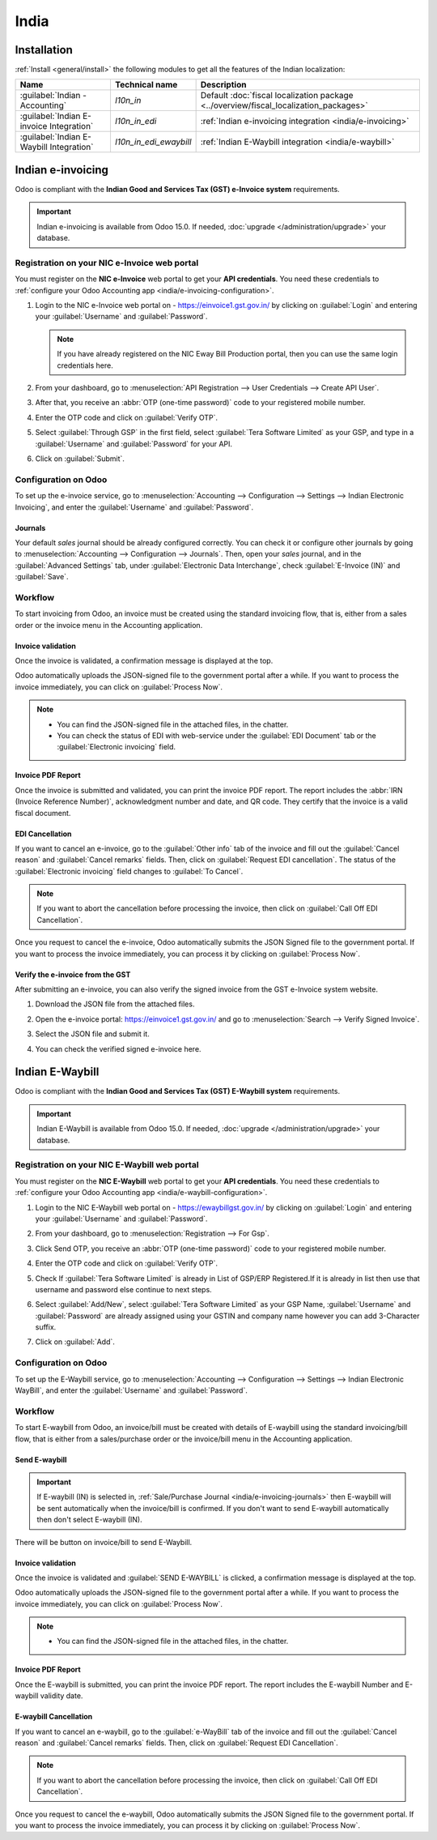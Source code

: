 =====
India
=====

.. _india/installation:

Installation
============

:ref:`Install <general/install>` the following modules to get all the features of the Indian
localization:

.. list-table::
   :header-rows: 1

   * - Name
     - Technical name
     - Description
   * - :guilabel:`Indian - Accounting`
     - `l10n_in`
     - Default :doc:`fiscal localization package <../overview/fiscal_localization_packages>`
   * - :guilabel:`Indian E-invoice Integration`
     - `l10n_in_edi`
     - :ref:`Indian e-invoicing integration <india/e-invoicing>`
   * - :guilabel:`Indian E-Waybill Integration`
     - `l10n_in_edi_ewaybill`
     - :ref:`Indian E-Waybill integration <india/e-waybill>`

.. _india/e-invoicing:

Indian e-invoicing
==================

Odoo is compliant with the **Indian Good and Services Tax (GST) e-Invoice system** requirements.

.. important::
   Indian e-invoicing is available from Odoo 15.0. If needed, :doc:`upgrade
   </administration/upgrade>` your database.

.. _india/e-invoicing-api:

Registration on your NIC e-Invoice web portal
---------------------------------------------

You must register on the **NIC e-Invoice** web portal to get your **API credentials**. You need
these credentials to :ref:`configure your Odoo Accounting app <india/e-invoicing-configuration>`.

#. Login to the NIC e-Invoice web portal on - https://einvoice1.gst.gov.in/ by clicking on
   :guilabel:`Login` and entering your :guilabel:`Username` and :guilabel:`Password`.

   .. note::
      If you have already registered on the NIC Eway Bill Production portal, then you can use the
      same login credentials here.

   .. image:: india/e-invoice-system-login.png
      :align: center
      :alt: Register Odoo ERP system on e-invoice web portal

#. From your dashboard, go to :menuselection:`API Registration --> User Credentials --> Create API
   User`.

   .. image:: india/e-invoice-create-api-user.png
      :align: center
      :alt: Click on User Credentials and Create API User

#. After that, you receive an :abbr:`OTP (one-time password)` code to your registered mobile number.
#. Enter the OTP code and click on :guilabel:`Verify OTP`.

   .. image:: india/trigger-otp.png
      :align: center
      :alt: Trigger an OTP to your registerd phone number

#. Select :guilabel:`Through GSP` in the first field, select :guilabel:`Tera Software Limited`
   as your GSP, and type in a :guilabel:`Username` and :guilabel:`Password` for your API.

   .. image:: india/submit-api-registration-details.png
      :align: center
      :alt: Submit API specific Username and Password

#. Click on :guilabel:`Submit`.

.. _india/e-invoicing-configuration:

Configuration on Odoo
---------------------

To set up the e-invoice service, go to :menuselection:`Accounting --> Configuration --> Settings -->
Indian Electronic Invoicing`, and enter the :guilabel:`Username` and :guilabel:`Password`.

.. image:: india/e-invoice-setup.png
   :align: center
   :alt: Setup e-invoice service

.. _india/e-invoicing-journals:

Journals
~~~~~~~~

Your default *sales* journal should be already configured correctly. You can check it or configure
other journals by going to :menuselection:`Accounting --> Configuration --> Journals`. Then, open
your *sales* journal, and in the :guilabel:`Advanced Settings` tab, under :guilabel:`Electronic Data
Interchange`, check :guilabel:`E-Invoice (IN)` and :guilabel:`Save`.

.. image:: india/journal-configuration.png
   :align: center
   :alt: Journal configuration

.. _india/e-invoicing-workflow:

Workflow
--------

To start invoicing from Odoo, an invoice must be created using the standard invoicing flow, that is,
either from a sales order or the invoice menu in the Accounting application.

.. _india/invoice-validation:

Invoice validation
~~~~~~~~~~~~~~~~~~

Once the invoice is validated, a confirmation message is displayed at the top.

Odoo automatically uploads the JSON-signed file to the government portal after a while. If you want
to process the invoice immediately, you can click on :guilabel:`Process Now`.

.. image:: india/e-invoice-process.png
   :align: center
   :alt: Indian e-invoicing confirmation message: "The invoice will be processed asynchronously by
         the following E-invoicing service : E-Invoice (IN)"

.. note::
   - You can find the JSON-signed file in the attached files, in the chatter.
   - You can check the status of EDI with web-service under the :guilabel:`EDI Document` tab or the
     :guilabel:`Electronic invoicing` field.

.. _india/invoice-pdf-report:

Invoice PDF Report
~~~~~~~~~~~~~~~~~~

Once the invoice is submitted and validated, you can print the invoice PDF report. The report
includes the :abbr:`IRN (Invoice Reference Number)`, acknowledgment number and date, and QR code.
They certify that the invoice is a valid fiscal document.

.. image:: india/invoice-report.png
   :align: center
   :alt: IRN and QR code

.. _india/edi-cancellation:

EDI Cancellation
~~~~~~~~~~~~~~~~

If you want to cancel an e-invoice, go to the :guilabel:`Other info` tab of the invoice and fill out
the :guilabel:`Cancel reason` and :guilabel:`Cancel remarks` fields. Then, click on
:guilabel:`Request EDI cancellation`. The status of the :guilabel:`Electronic invoicing` field
changes to :guilabel:`To Cancel`.

.. image:: india/e-invoice-cancellation.png
   :align: center
   :alt: cancel reason and remarks

.. note::
   If you want to abort the cancellation before processing the invoice, then click on
   :guilabel:`Call Off EDI Cancellation`.

Once you request to cancel the e-invoice, Odoo automatically submits the JSON Signed file to the
government portal. If you want to process the invoice immediately, you can process it by clicking on
:guilabel:`Process Now`.

.. _india/verify-e-invoice:

Verify the e-invoice from the GST
~~~~~~~~~~~~~~~~~~~~~~~~~~~~~~~~~

After submitting an e-invoice, you can also verify the signed invoice from the GST e-Invoice system
website.

#. Download the JSON file from the attached files.
#. Open the e-invoice portal: https://einvoice1.gst.gov.in/ and go to :menuselection:`Search -->
   Verify Signed Invoice`.
#. Select the JSON file and submit it.

   .. image:: india/verify-invoice.png
      :align: center
      :alt: select the JSON file for verify invoice

#. You can check the verified signed e-invoice here.

   .. image:: india/signed-invoice.png
      :align: center
      :alt: verified e-invoice

.. _india/e-waybill:

Indian E-Waybill
==================

Odoo is compliant with the **Indian Good and Services Tax (GST) E-Waybill system** requirements.

.. important::
   Indian E-Waybill is available from Odoo 15.0. If needed, :doc:`upgrade
   </administration/upgrade>` your database.

.. _india/e-waybill-api:

Registration on your NIC E-Waybill web portal
----------------------------------------------

You must register on the **NIC E-Waybill** web portal to get your **API credentials**. You need
these credentials to :ref:`configure your Odoo Accounting app <india/e-waybill-configuration>`.

#. Login to the NIC E-Waybill web portal on - https://ewaybillgst.gov.in/ by clicking on
   :guilabel:`Login` and entering your :guilabel:`Username` and :guilabel:`Password`.

   .. image:: india/e-waybill-system-login.png
      :align: center
      :alt: E-Waybill login

#. From your dashboard, go to :menuselection:`Registration --> For Gsp`.

   .. image:: india/e-waybill-registration.png
      :align: center
      :alt: E-Waybill registration

#. Click Send OTP, you receive an :abbr:`OTP (one-time password)` code to your registered mobile number.

   .. image:: india/e-waybill-gsp-registration.png
      :align: center
      :alt: E-Waybill GSP options

#. Enter the OTP code and click on :guilabel:`Verify OTP`.

   .. image:: india/verify-otp.png
      :align: center
      :alt: E-Waybill verify otp

#. Check If :guilabel:`Tera Software Limited` is already in List of GSP/ERP Registered.If it is already in list
   then use that username and password else continue to next steps.

   .. image:: india/e-waybill-gsp-list.png
      :align: center
      :alt: E-Waybill added GSP

#. Select :guilabel:`Add/New`, select :guilabel:`Tera Software Limited` as your GSP Name, :guilabel:`Username`
   and :guilabel:`Password` are already assigned using your GSTIN and company name however you can add
   3-Character suffix.

   .. image:: india/submit-gsp-api-registration-details.png
      :align: center
      :alt: Submit GSP api registration details

#. Click on :guilabel:`Add`.


.. _india/e-waybill-configuration:

Configuration on Odoo
---------------------

To set up the E-Waybill service, go to :menuselection:`Accounting --> Configuration --> Settings -->
Indian Electronic WayBill`, and enter the :guilabel:`Username` and :guilabel:`Password`.

.. image:: india/e-waybill-setup.png
   :align: center
   :alt: E-Waybill setup odoo

.. _india/e-waybill-workflow:

Workflow
--------

To start E-waybill from Odoo, an invoice/bill must be created with details of E-waybill using the standard
invoicing/bill flow, that is either from a sales/purchase order or the invoice/bill menu in the Accounting
application.

.. _india/e-waybill-send:

Send E-waybill
~~~~~~~~~~~~~~

.. important::
   If E-waybill (IN) is selected in, :ref:`Sale/Purchase Journal <india/e-invoicing-journals>` then E-waybill will
   be sent automatically when the invoice/bill is confirmed.
   If you don't want to send E-waybill automatically then don't select E-waybill (IN).

There will be button on invoice/bill to send E-Waybill.

.. image:: india/invoice-send-e-waybill-button.png
   :align: center
   :alt: Invoice send E-waybill button

.. _india/invoice-validation-e-way:

Invoice validation
~~~~~~~~~~~~~~~~~~

Once the invoice is validated and :guilabel:`SEND E-WAYBILL` is clicked, a confirmation message is
displayed at the top.

Odoo automatically uploads the JSON-signed file to the government portal after a while. If you want
to process the invoice immediately, you can click on :guilabel:`Process Now`.

.. image:: india/e-waybill-process.png
   :align: center
   :alt: Indian e-waybill confirmation message: "The invoice will be processed asynchronously by
         the following E-waybill service : E-waybill (IN)"

.. note::
   - You can find the JSON-signed file in the attached files, in the chatter.


Invoice PDF Report
~~~~~~~~~~~~~~~~~~

Once the E-waybill is submitted, you can print the invoice PDF report. The report includes the
E-waybill Number and E-waybill validity date.

.. image:: india/invoice-report-e-waybill.png
   :align: center
   :alt: E-waybill acknowledgment number and date

.. _india/e-waybill-cancellation:

E-waybill Cancellation
~~~~~~~~~~~~~~~~~~~~~~

If you want to cancel an e-waybill, go to the :guilabel:`e-WayBill` tab of the invoice and fill out
the :guilabel:`Cancel reason` and :guilabel:`Cancel remarks` fields. Then, click on
:guilabel:`Request EDI Cancellation`.

.. image:: india/e-waybill-cancellation.png
   :align: center
   :alt: cancel reason and remarks

.. note::
   If you want to abort the cancellation before processing the invoice, then click on
   :guilabel:`Call Off EDI Cancellation`.

Once you request to cancel the e-waybill, Odoo automatically submits the JSON Signed file to the
government portal. If you want to process the invoice immediately, you can process it by clicking on
:guilabel:`Process Now`.
